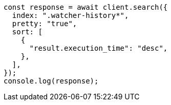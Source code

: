 // This file is autogenerated, DO NOT EDIT
// Use `node scripts/generate-docs-examples.js` to generate the docs examples

[source, js]
----
const response = await client.search({
  index: ".watcher-history*",
  pretty: "true",
  sort: [
    {
      "result.execution_time": "desc",
    },
  ],
});
console.log(response);
----
